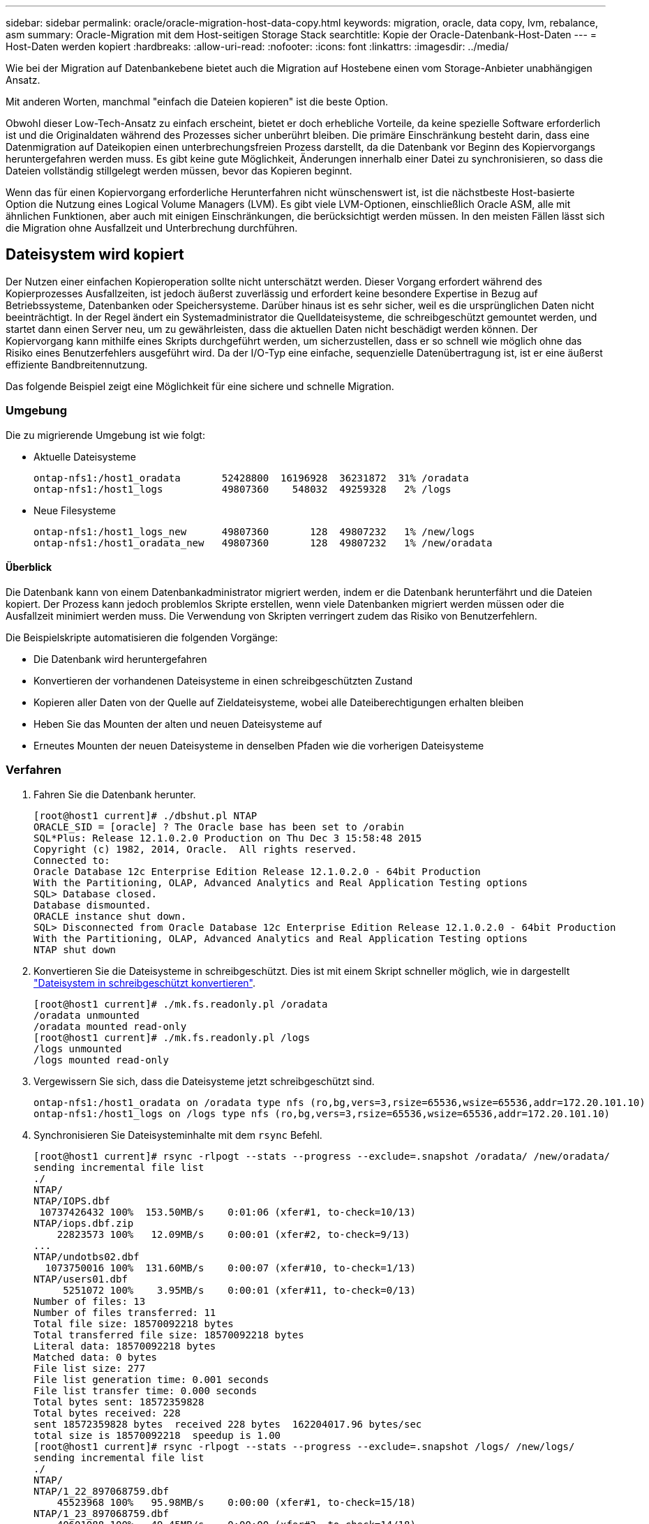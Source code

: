 ---
sidebar: sidebar 
permalink: oracle/oracle-migration-host-data-copy.html 
keywords: migration, oracle, data copy, lvm, rebalance, asm 
summary: Oracle-Migration mit dem Host-seitigen Storage Stack 
searchtitle: Kopie der Oracle-Datenbank-Host-Daten 
---
= Host-Daten werden kopiert
:hardbreaks:
:allow-uri-read: 
:nofooter: 
:icons: font
:linkattrs: 
:imagesdir: ../media/


[role="lead"]
Wie bei der Migration auf Datenbankebene bietet auch die Migration auf Hostebene einen vom Storage-Anbieter unabhängigen Ansatz.

Mit anderen Worten, manchmal "einfach die Dateien kopieren" ist die beste Option.

Obwohl dieser Low-Tech-Ansatz zu einfach erscheint, bietet er doch erhebliche Vorteile, da keine spezielle Software erforderlich ist und die Originaldaten während des Prozesses sicher unberührt bleiben. Die primäre Einschränkung besteht darin, dass eine Datenmigration auf Dateikopien einen unterbrechungsfreien Prozess darstellt, da die Datenbank vor Beginn des Kopiervorgangs heruntergefahren werden muss. Es gibt keine gute Möglichkeit, Änderungen innerhalb einer Datei zu synchronisieren, so dass die Dateien vollständig stillgelegt werden müssen, bevor das Kopieren beginnt.

Wenn das für einen Kopiervorgang erforderliche Herunterfahren nicht wünschenswert ist, ist die nächstbeste Host-basierte Option die Nutzung eines Logical Volume Managers (LVM). Es gibt viele LVM-Optionen, einschließlich Oracle ASM, alle mit ähnlichen Funktionen, aber auch mit einigen Einschränkungen, die berücksichtigt werden müssen. In den meisten Fällen lässt sich die Migration ohne Ausfallzeit und Unterbrechung durchführen.



== Dateisystem wird kopiert

Der Nutzen einer einfachen Kopieroperation sollte nicht unterschätzt werden. Dieser Vorgang erfordert während des Kopierprozesses Ausfallzeiten, ist jedoch äußerst zuverlässig und erfordert keine besondere Expertise in Bezug auf Betriebssysteme, Datenbanken oder Speichersysteme. Darüber hinaus ist es sehr sicher, weil es die ursprünglichen Daten nicht beeinträchtigt. In der Regel ändert ein Systemadministrator die Quelldateisysteme, die schreibgeschützt gemountet werden, und startet dann einen Server neu, um zu gewährleisten, dass die aktuellen Daten nicht beschädigt werden können. Der Kopiervorgang kann mithilfe eines Skripts durchgeführt werden, um sicherzustellen, dass er so schnell wie möglich ohne das Risiko eines Benutzerfehlers ausgeführt wird. Da der I/O-Typ eine einfache, sequenzielle Datenübertragung ist, ist er eine äußerst effiziente Bandbreitennutzung.

Das folgende Beispiel zeigt eine Möglichkeit für eine sichere und schnelle Migration.



=== Umgebung

Die zu migrierende Umgebung ist wie folgt:

* Aktuelle Dateisysteme
+
....
ontap-nfs1:/host1_oradata       52428800  16196928  36231872  31% /oradata
ontap-nfs1:/host1_logs          49807360    548032  49259328   2% /logs
....
* Neue Filesysteme
+
....
ontap-nfs1:/host1_logs_new      49807360       128  49807232   1% /new/logs
ontap-nfs1:/host1_oradata_new   49807360       128  49807232   1% /new/oradata
....




==== Überblick

Die Datenbank kann von einem Datenbankadministrator migriert werden, indem er die Datenbank herunterfährt und die Dateien kopiert. Der Prozess kann jedoch problemlos Skripte erstellen, wenn viele Datenbanken migriert werden müssen oder die Ausfallzeit minimiert werden muss. Die Verwendung von Skripten verringert zudem das Risiko von Benutzerfehlern.

Die Beispielskripte automatisieren die folgenden Vorgänge:

* Die Datenbank wird heruntergefahren
* Konvertieren der vorhandenen Dateisysteme in einen schreibgeschützten Zustand
* Kopieren aller Daten von der Quelle auf Zieldateisysteme, wobei alle Dateiberechtigungen erhalten bleiben
* Heben Sie das Mounten der alten und neuen Dateisysteme auf
* Erneutes Mounten der neuen Dateisysteme in denselben Pfaden wie die vorherigen Dateisysteme




=== Verfahren

. Fahren Sie die Datenbank herunter.
+
....
[root@host1 current]# ./dbshut.pl NTAP
ORACLE_SID = [oracle] ? The Oracle base has been set to /orabin
SQL*Plus: Release 12.1.0.2.0 Production on Thu Dec 3 15:58:48 2015
Copyright (c) 1982, 2014, Oracle.  All rights reserved.
Connected to:
Oracle Database 12c Enterprise Edition Release 12.1.0.2.0 - 64bit Production
With the Partitioning, OLAP, Advanced Analytics and Real Application Testing options
SQL> Database closed.
Database dismounted.
ORACLE instance shut down.
SQL> Disconnected from Oracle Database 12c Enterprise Edition Release 12.1.0.2.0 - 64bit Production
With the Partitioning, OLAP, Advanced Analytics and Real Application Testing options
NTAP shut down
....
. Konvertieren Sie die Dateisysteme in schreibgeschützt. Dies ist mit einem Skript schneller möglich, wie in dargestellt link:oracle-migration-sample-scripts.html#convert-file-system-to-read-only["Dateisystem in schreibgeschützt konvertieren"].
+
....
[root@host1 current]# ./mk.fs.readonly.pl /oradata
/oradata unmounted
/oradata mounted read-only
[root@host1 current]# ./mk.fs.readonly.pl /logs
/logs unmounted
/logs mounted read-only
....
. Vergewissern Sie sich, dass die Dateisysteme jetzt schreibgeschützt sind.
+
....
ontap-nfs1:/host1_oradata on /oradata type nfs (ro,bg,vers=3,rsize=65536,wsize=65536,addr=172.20.101.10)
ontap-nfs1:/host1_logs on /logs type nfs (ro,bg,vers=3,rsize=65536,wsize=65536,addr=172.20.101.10)
....
. Synchronisieren Sie Dateisysteminhalte mit dem `rsync` Befehl.
+
....
[root@host1 current]# rsync -rlpogt --stats --progress --exclude=.snapshot /oradata/ /new/oradata/
sending incremental file list
./
NTAP/
NTAP/IOPS.dbf
 10737426432 100%  153.50MB/s    0:01:06 (xfer#1, to-check=10/13)
NTAP/iops.dbf.zip
    22823573 100%   12.09MB/s    0:00:01 (xfer#2, to-check=9/13)
...
NTAP/undotbs02.dbf
  1073750016 100%  131.60MB/s    0:00:07 (xfer#10, to-check=1/13)
NTAP/users01.dbf
     5251072 100%    3.95MB/s    0:00:01 (xfer#11, to-check=0/13)
Number of files: 13
Number of files transferred: 11
Total file size: 18570092218 bytes
Total transferred file size: 18570092218 bytes
Literal data: 18570092218 bytes
Matched data: 0 bytes
File list size: 277
File list generation time: 0.001 seconds
File list transfer time: 0.000 seconds
Total bytes sent: 18572359828
Total bytes received: 228
sent 18572359828 bytes  received 228 bytes  162204017.96 bytes/sec
total size is 18570092218  speedup is 1.00
[root@host1 current]# rsync -rlpogt --stats --progress --exclude=.snapshot /logs/ /new/logs/
sending incremental file list
./
NTAP/
NTAP/1_22_897068759.dbf
    45523968 100%   95.98MB/s    0:00:00 (xfer#1, to-check=15/18)
NTAP/1_23_897068759.dbf
    40601088 100%   49.45MB/s    0:00:00 (xfer#2, to-check=14/18)
...
NTAP/redo/redo02.log
    52429312 100%   44.68MB/s    0:00:01 (xfer#12, to-check=1/18)
NTAP/redo/redo03.log
    52429312 100%   68.03MB/s    0:00:00 (xfer#13, to-check=0/18)
Number of files: 18
Number of files transferred: 13
Total file size: 527032832 bytes
Total transferred file size: 527032832 bytes
Literal data: 527032832 bytes
Matched data: 0 bytes
File list size: 413
File list generation time: 0.001 seconds
File list transfer time: 0.000 seconds
Total bytes sent: 527098156
Total bytes received: 278
sent 527098156 bytes  received 278 bytes  95836078.91 bytes/sec
total size is 527032832  speedup is 1.00
....
. Heben Sie die Bereitstellung der alten Dateisysteme auf, und verschieben Sie die kopierten Daten. Dies ist mit einem Skript schneller möglich, wie in dargestellt link:oracle-migration-sample-scripts.html#replace-file-system["Ersetzen Sie Das Dateisystem"].
+
....
[root@host1 current]# ./swap.fs.pl /logs,/new/logs
/new/logs unmounted
/logs unmounted
Updated /logs mounted
[root@host1 current]# ./swap.fs.pl /oradata,/new/oradata
/new/oradata unmounted
/oradata unmounted
Updated /oradata mounted
....
. Vergewissern Sie sich, dass die neuen Dateisysteme in der Position sind.
+
....
ontap-nfs1:/host1_logs_new on /logs type nfs (rw,bg,vers=3,rsize=65536,wsize=65536,addr=172.20.101.10)
ontap-nfs1:/host1_oradata_new on /oradata type nfs (rw,bg,vers=3,rsize=65536,wsize=65536,addr=172.20.101.10)
....
. Starten Sie die Datenbank.
+
....
[root@host1 current]# ./dbstart.pl NTAP
ORACLE_SID = [oracle] ? The Oracle base has been set to /orabin
SQL*Plus: Release 12.1.0.2.0 Production on Thu Dec 3 16:10:07 2015
Copyright (c) 1982, 2014, Oracle.  All rights reserved.
Connected to an idle instance.
SQL> ORACLE instance started.
Total System Global Area  805306368 bytes
Fixed Size                  2929552 bytes
Variable Size             390073456 bytes
Database Buffers          406847488 bytes
Redo Buffers                5455872 bytes
Database mounted.
Database opened.
SQL> Disconnected from Oracle Database 12c Enterprise Edition Release 12.1.0.2.0 - 64bit Production
With the Partitioning, OLAP, Advanced Analytics and Real Application Testing options
NTAP started
....




=== Vollständig automatisierte Umstellung

Dieses Beispielskript akzeptiert Argumente der Datenbank-SID gefolgt von gemeinsam getrennten Paaren von Dateisystemen. Für das oben abgebildete Beispiel wird der Befehl wie folgt ausgegeben:

....
[root@host1 current]# ./migrate.oracle.fs.pl NTAP /logs,/new/logs /oradata,/new/oradata
....
Wenn das Beispielskript ausgeführt wird, wird die folgende Sequenz ausgeführt. Er wird beendet, wenn in einem beliebigen Schritt ein Fehler auftritt:

. Fahren Sie die Datenbank herunter.
. Konvertieren Sie die aktuellen Dateisysteme in den schreibgeschützten Status.
. Verwenden Sie jedes durch Kommas getrennte Paar von Dateisystemargumenten, und synchronisieren Sie das erste Dateisystem mit dem zweiten.
. Entfernen Sie die früheren Dateisysteme.
. Aktualisieren Sie die `/etc/fstab` Datei wie folgt:
+
.. Erstellen Sie ein Backup bei `/etc/fstab.bak`.
.. Kommentieren Sie die vorherigen Einträge für die vorherigen und neuen Dateisysteme.
.. Erstellen Sie einen neuen Eintrag für das neue Dateisystem, das den alten Bereitstellungspunkt verwendet.


. Mounten Sie die Dateisysteme.
. Starten Sie die Datenbank.


Der folgende Text enthält ein Ausführungsbeispiel für dieses Skript:

....
[root@host1 current]# ./migrate.oracle.fs.pl NTAP /logs,/new/logs /oradata,/new/oradata
ORACLE_SID = [oracle] ? The Oracle base has been set to /orabin
SQL*Plus: Release 12.1.0.2.0 Production on Thu Dec 3 17:05:50 2015
Copyright (c) 1982, 2014, Oracle.  All rights reserved.
Connected to:
Oracle Database 12c Enterprise Edition Release 12.1.0.2.0 - 64bit Production
With the Partitioning, OLAP, Advanced Analytics and Real Application Testing options
SQL> Database closed.
Database dismounted.
ORACLE instance shut down.
SQL> Disconnected from Oracle Database 12c Enterprise Edition Release 12.1.0.2.0 - 64bit Production
With the Partitioning, OLAP, Advanced Analytics and Real Application Testing options
NTAP shut down
sending incremental file list
./
NTAP/
NTAP/1_22_897068759.dbf
    45523968 100%  185.40MB/s    0:00:00 (xfer#1, to-check=15/18)
NTAP/1_23_897068759.dbf
    40601088 100%   81.34MB/s    0:00:00 (xfer#2, to-check=14/18)
...
NTAP/redo/redo02.log
    52429312 100%   70.42MB/s    0:00:00 (xfer#12, to-check=1/18)
NTAP/redo/redo03.log
    52429312 100%   47.08MB/s    0:00:01 (xfer#13, to-check=0/18)
Number of files: 18
Number of files transferred: 13
Total file size: 527032832 bytes
Total transferred file size: 527032832 bytes
Literal data: 527032832 bytes
Matched data: 0 bytes
File list size: 413
File list generation time: 0.001 seconds
File list transfer time: 0.000 seconds
Total bytes sent: 527098156
Total bytes received: 278
sent 527098156 bytes  received 278 bytes  150599552.57 bytes/sec
total size is 527032832  speedup is 1.00
Succesfully replicated filesystem /logs to /new/logs
sending incremental file list
./
NTAP/
NTAP/IOPS.dbf
 10737426432 100%  176.55MB/s    0:00:58 (xfer#1, to-check=10/13)
NTAP/iops.dbf.zip
    22823573 100%    9.48MB/s    0:00:02 (xfer#2, to-check=9/13)
... NTAP/undotbs01.dbf
   309338112 100%   70.76MB/s    0:00:04 (xfer#9, to-check=2/13)
NTAP/undotbs02.dbf
  1073750016 100%  187.65MB/s    0:00:05 (xfer#10, to-check=1/13)
NTAP/users01.dbf
     5251072 100%    5.09MB/s    0:00:00 (xfer#11, to-check=0/13)
Number of files: 13
Number of files transferred: 11
Total file size: 18570092218 bytes
Total transferred file size: 18570092218 bytes
Literal data: 18570092218 bytes
Matched data: 0 bytes
File list size: 277
File list generation time: 0.001 seconds
File list transfer time: 0.000 seconds
Total bytes sent: 18572359828
Total bytes received: 228
sent 18572359828 bytes  received 228 bytes  177725933.55 bytes/sec
total size is 18570092218  speedup is 1.00
Succesfully replicated filesystem /oradata to /new/oradata
swap 0 /logs /new/logs
/new/logs unmounted
/logs unmounted
Mounted updated /logs
Swapped filesystem /logs for /new/logs
swap 1 /oradata /new/oradata
/new/oradata unmounted
/oradata unmounted
Mounted updated /oradata
Swapped filesystem /oradata for /new/oradata
ORACLE_SID = [oracle] ? The Oracle base has been set to /orabin
SQL*Plus: Release 12.1.0.2.0 Production on Thu Dec 3 17:08:59 2015
Copyright (c) 1982, 2014, Oracle.  All rights reserved.
Connected to an idle instance.
SQL> ORACLE instance started.
Total System Global Area  805306368 bytes
Fixed Size                  2929552 bytes
Variable Size             390073456 bytes
Database Buffers          406847488 bytes
Redo Buffers                5455872 bytes
Database mounted.
Database opened.
SQL> Disconnected from Oracle Database 12c Enterprise Edition Release 12.1.0.2.0 - 64bit Production
With the Partitioning, OLAP, Advanced Analytics and Real Application Testing options
NTAP started
[root@host1 current]#
....


== Oracle ASM SPFile- und Passthwd-Migration

Eine Schwierigkeit beim Abschluss der ASM-Migration sind die ASM-spezifische SPFile- und die Passwort-Datei. Standardmäßig werden diese kritischen Metadatendateien auf der ersten definierten ASM-Laufwerksgruppe erstellt. Wenn eine bestimmte ASM-Datenträgergruppe evakuiert und entfernt werden muss, müssen die SPFile- und Passwortdatei, die diese ASM-Instanz regelt, verschoben werden.

Ein weiterer Anwendungsfall, in dem diese Dateien eventuell verschoben werden müssen, ist die Implementierung von Datenbankmanagement-Software wie beispielsweise SnapManager für Oracle oder dem SnapCenter Oracle Plug-in. Eine der Funktionen dieser Produkte besteht darin, eine Datenbank schnell wiederherzustellen, indem der Zustand der ASM-LUNs, die die Datendateien hosten, zurückgesetzt wird. Um dies zu tun, muss die ASM-Laufwerksgruppe offline geschaltet werden, bevor eine Wiederherstellung durchgeführt werden kann. Dies ist kein Problem, solange die Datendateien einer Datenbank in einer dedizierten ASM-Datenträgergruppe isoliert sind.

Wenn diese Datenträgergruppe auch die ASM-Datei spfile/passwd enthält, kann die Datenträgergruppe nur offline geschaltet werden, wenn die gesamte ASM-Instanz heruntergefahren wird. Dies ist ein disruptiver Prozess, was bedeutet, dass die Datei spfile/passwd verschoben werden muss.



=== Umgebung

. Datenbank-SID = TOAST
. Aktuelle Datendateien auf `+DATA`
. Aktuelle Logfiles und Controlfiles auf `+LOGS`
. Neue ASM-Laufwerksgruppen als eingerichtet `+NEWDATA` Und `+NEWLOGS`




=== Speicherorte für ASM-SPfile/passwd-Dateien

Die Verlagerung dieser Dateien kann ohne Unterbrechungen erfolgen. Aus Sicherheitsgründen empfiehlt NetApp jedoch, die Datenbankumgebung herunterzufahren, damit Sie sicher sein können, dass die Dateien verschoben wurden und die Konfiguration ordnungsgemäß aktualisiert wird. Dieses Verfahren muss wiederholt werden, wenn mehrere ASM-Instanzen auf einem Server vorhanden sind.



==== Ermitteln Sie ASM-Instanzen

Ermitteln Sie die ASM-Instanzen anhand der in aufgezeichneten Daten `oratab` Datei: Die ASM-Instanzen werden durch ein +-Symbol gekennzeichnet.

....
-bash-4.1$ cat /etc/oratab | grep '^+'
+ASM:/orabin/grid:N             # line added by Agent
....
Auf diesem Server befindet sich eine ASM-Instanz namens +ASM.



==== Stellen Sie sicher, dass alle Datenbanken heruntergefahren werden

Der einzige sichtbare smon-Prozess sollte der sman für die verwendete ASM-Instanz sein. Ein weiterer smon-Prozess zeigt an, dass eine Datenbank noch läuft.

....
-bash-4.1$ ps -ef | grep smon
oracle     857     1  0 18:26 ?        00:00:00 asm_smon_+ASM
....
Der einzige smon-Prozess ist die ASM-Instanz selbst. Das bedeutet, dass keine anderen Datenbanken ausgeführt werden und ohne das Risiko einer Störung der Datenbankvorgänge sicher fortgesetzt werden kann.



==== Suchen Sie Dateien

Ermitteln Sie den aktuellen Speicherort der ASM-Datei und der Passwortdatei mithilfe des `spget` Und `pwget` Befehle.

....
bash-4.1$ asmcmd
ASMCMD> spget
+DATA/spfile.ora
....
....
ASMCMD> pwget --asm
+DATA/orapwasm
....
Beide Dateien befinden sich an der Basis des `+DATA` Festplattengruppe.



=== Dateien kopieren

Kopieren Sie die Dateien mit dem in die neue ASM-Datenträgergruppe `spcopy` Und `pwcopy` Befehle. Wenn die neue Laufwerksgruppe vor kurzem erstellt wurde und derzeit leer ist, muss sie möglicherweise zuerst gemountet werden.

....
ASMCMD> mount NEWDATA
....
....
ASMCMD> spcopy +DATA/spfile.ora +NEWDATA/spfile.ora
copying +DATA/spfile.ora -> +NEWDATA/spfilea.ora
....
....
ASMCMD> pwcopy +DATA/orapwasm +NEWDATA/orapwasm
copying +DATA/orapwasm -> +NEWDATA/orapwasm
....
Die Dateien wurden nun von kopiert `+DATA` Bis `+NEWDATA`.



==== ASM-Instanz aktualisieren

Die ASM-Instanz muss jetzt aktualisiert werden, um die Standortänderung widerzuspiegeln. Der `spset` Und `pwset` Befehle aktualisieren die zum Starten der ASM-Datenträgergruppe erforderlichen ASM-Metadaten.

....
ASMCMD> spset +NEWDATA/spfile.ora
ASMCMD> pwset --asm +NEWDATA/orapwasm
....


==== Aktivieren Sie ASM mit aktualisierten Dateien

Zu diesem Zeitpunkt verwendet die ASM-Instanz weiterhin die früheren Speicherorte dieser Dateien. Die Instanz muss neu gestartet werden, um ein erneutes Lesen der Dateien von ihren neuen Speicherorten zu erzwingen und Sperren für die vorherigen Dateien freizugeben.

....
-bash-4.1$ sqlplus / as sysasm
SQL> shutdown immediate;
ASM diskgroups volume disabled
ASM diskgroups dismounted
ASM instance shutdown
....
....
SQL> startup
ASM instance started
Total System Global Area 1140850688 bytes
Fixed Size                  2933400 bytes
Variable Size            1112751464 bytes
ASM Cache                  25165824 bytes
ORA-15032: not all alterations performed
ORA-15017: diskgroup "NEWDATA" cannot be mounted
ORA-15013: diskgroup "NEWDATA" is already mounted
....


==== Entfernen Sie alte spfile- und Passwortdateien

Wenn der Vorgang erfolgreich durchgeführt wurde, sind die vorherigen Dateien nicht mehr gesperrt und können jetzt entfernt werden.

....
-bash-4.1$ asmcmd
ASMCMD> rm +DATA/spfile.ora
ASMCMD> rm +DATA/orapwasm
....


== Kopie von Oracle ASM zu ASM

Oracle ASM ist im Grunde ein schlankes kombiniertes Volume-Manager- und Dateisystem. Da das Dateisystem nicht sofort sichtbar ist, muss RMAN für Kopiervorgänge verwendet werden. Ein auf Kopien basierender Migrationsprozess ist zwar sicher und einfach, kann jedoch mit Unterbrechungen verbunden sein. Die Unterbrechung kann minimiert, aber nicht vollständig beseitigt werden.

Wenn Sie eine unterbrechungsfreie Migration einer ASM-basierten Datenbank wünschen, empfiehlt es sich, die ASM-Fähigkeit zu nutzen, um ASM-Extents auf neue LUNs auszugleichen, während die alten LUNs gelöscht werden. Dies ist im Allgemeinen sicher und unterbrechungsfrei, bietet aber keinen Ausweg. Wenn Funktions- oder Leistungsprobleme auftreten, besteht die einzige Möglichkeit darin, die Daten zurück zur Quelle zu migrieren.

Dieses Risiko kann vermieden werden, indem die Datenbank an den neuen Speicherort kopiert wird, anstatt Daten zu verschieben, sodass die Originaldaten nicht geändert werden. Die Datenbank kann vor der Inbetriebnahme vollständig an ihrem neuen Standort getestet werden, und die ursprüngliche Datenbank steht als Fallback-Option zur Verfügung, wenn Probleme gefunden werden.

Dieses Verfahren ist eine von vielen Optionen, die RMAN einbeziehen. Er ermöglicht einen zweistufigen Prozess, bei dem das erste Backup erstellt und später durch die Protokollwiedergabe synchronisiert wird. Dieser Prozess sollte die Downtime minimieren, da die Datenbank betriebsbereit bleibt und während der ersten Basiskopie Daten bereitgestellt werden können.



=== Datenbank kopieren

Oracle RMAN erstellt eine vollständige Kopie der Quelldatenbank der Ebene 0, die sich derzeit in der ASM-Datenträgergruppe befindet `+DATA` An den neuen Standort am `+NEWDATA`.

....
-bash-4.1$ rman target /
Recovery Manager: Release 12.1.0.2.0 - Production on Sun Dec 6 17:40:03 2015
Copyright (c) 1982, 2014, Oracle and/or its affiliates.  All rights reserved.
connected to target database: TOAST (DBID=2084313411)
RMAN> backup as copy incremental level 0 database format '+NEWDATA' tag 'ONTAP_MIGRATION';
Starting backup at 06-DEC-15
using target database control file instead of recovery catalog
allocated channel: ORA_DISK_1
channel ORA_DISK_1: SID=302 device type=DISK
channel ORA_DISK_1: starting datafile copy
input datafile file number=00001 name=+DATA/TOAST/DATAFILE/system.262.897683141
...
input datafile file number=00004 name=+DATA/TOAST/DATAFILE/users.264.897683151
output file name=+NEWDATA/TOAST/DATAFILE/users.258.897759623 tag=ONTAP_MIGRATION RECID=5 STAMP=897759622
channel ORA_DISK_1: datafile copy complete, elapsed time: 00:00:01
channel ORA_DISK_1: starting incremental level 0 datafile backup set
channel ORA_DISK_1: specifying datafile(s) in backup set
including current SPFILE in backup set
channel ORA_DISK_1: starting piece 1 at 06-DEC-15
channel ORA_DISK_1: finished piece 1 at 06-DEC-15
piece handle=+NEWDATA/TOAST/BACKUPSET/2015_12_06/nnsnn0_ontap_migration_0.262.897759623 tag=ONTAP_MIGRATION comment=NONE
channel ORA_DISK_1: backup set complete, elapsed time: 00:00:01
Finished backup at 06-DEC-15
....


=== Schalter für Archivprotokoll erzwingen

Sie müssen einen Schalter für das Archivprotokoll erzwingen, um sicherzustellen, dass die Archivprotokolle alle Daten enthalten, die erforderlich sind, um die Kopie vollständig konsistent zu machen. Ohne diesen Befehl können Schlüsseldaten in den Wiederherstellungsprotokollen weiterhin vorhanden sein.

....
RMAN> sql 'alter system archive log current';
sql statement: alter system archive log current
....


=== Quelldatenbank herunterfahren

Die Unterbrechung beginnt in diesem Schritt, weil die Datenbank heruntergefahren und in einen schreibgeschützten Modus mit eingeschränktem Zugriff versetzt wird. Um die Quelldatenbank herunterzufahren, führen Sie die folgenden Befehle aus:

....
RMAN> shutdown immediate;
using target database control file instead of recovery catalog
database closed
database dismounted
Oracle instance shut down
RMAN> startup mount;
connected to target database (not started)
Oracle instance started
database mounted
Total System Global Area     805306368 bytes
Fixed Size                     2929552 bytes
Variable Size                390073456 bytes
Database Buffers             406847488 bytes
Redo Buffers                   5455872 bytes
....


=== Backup von Controlfile

Sie müssen die controlfile sichern, falls Sie die Migration abbrechen und zum ursprünglichen Speicherort zurückkehren müssen. Eine Kopie der Backup-Steuerdatei ist nicht 100% erforderlich, aber es macht den Prozess des Rücksetzens der Datenbank-Speicherorte zurück an den ursprünglichen Speicherort einfacher.

....
RMAN> backup as copy current controlfile format '/tmp/TOAST.ctrl';
Starting backup at 06-DEC-15
allocated channel: ORA_DISK_1
channel ORA_DISK_1: SID=358 device type=DISK
channel ORA_DISK_1: starting datafile copy
copying current control file
output file name=/tmp/TOAST.ctrl tag=TAG20151206T174753 RECID=6 STAMP=897760073
channel ORA_DISK_1: datafile copy complete, elapsed time: 00:00:01
Finished backup at 06-DEC-15
....


=== Parameteraktualisierungen

Der aktuelle spfile enthält Verweise auf die Steuerdateien an ihren aktuellen Speicherorten innerhalb der alten ASM-Datenträgergruppe. Es muss bearbeitet werden, was leicht durch das Bearbeiten einer Zwischenversion von pfile erfolgt.

....
RMAN> create pfile='/tmp/pfile' from spfile;
Statement processed
....


==== Aktualisieren Sie pfile

Aktualisieren Sie alle Parameter, die sich auf alte ASM-Datenträgergruppen beziehen, um die neuen Namen der ASM-Datenträgergruppen wiederzugeben. Speichern Sie dann die aktualisierte Datei pfile. Stellen Sie sicher, dass die `db_create` Parameter sind vorhanden.

Im folgenden Beispiel werden die Verweise auf angezeigt `+DATA` Die in geändert wurden `+NEWDATA` Sind gelb markiert. Zwei wichtige Parameter sind die `db_create` Parameter, die neue Dateien am richtigen Speicherort erstellen.

....
*.compatible='12.1.0.2.0'
*.control_files='+NEWLOGS/TOAST/CONTROLFILE/current.258.897683139'
*.db_block_size=8192
*. db_create_file_dest='+NEWDATA'
*. db_create_online_log_dest_1='+NEWLOGS'
*.db_domain=''
*.db_name='TOAST'
*.diagnostic_dest='/orabin'
*.dispatchers='(PROTOCOL=TCP) (SERVICE=TOASTXDB)'
*.log_archive_dest_1='LOCATION=+NEWLOGS'
*.log_archive_format='%t_%s_%r.dbf'
....


==== Init.ora-Datei aktualisieren

Die meisten ASM-basierten Datenbanken verwenden einen `init.ora` Datei befindet sich im `$ORACLE_HOME/dbs` Verzeichnis, das einen Punkt auf das Spfile auf der ASM-Datenträgergruppe darstellt. Diese Datei muss an einen Speicherort auf der neuen ASM-Datenträgergruppe umgeleitet werden.

....
-bash-4.1$ cd $ORACLE_HOME/dbs
-bash-4.1$ cat initTOAST.ora
SPFILE='+DATA/TOAST/spfileTOAST.ora'
....
Ändern Sie diese Datei wie folgt:

....
SPFILE=+NEWLOGS/TOAST/spfileTOAST.ora
....


==== Wiederherstellung der Parameterdatei

Der spfile kann nun mit den Daten in der bearbeiteten pfile gefüllt werden.

....
RMAN> create spfile from pfile='/tmp/pfile';
Statement processed
....


==== Starten Sie die Datenbank, um neue spfile zu verwenden

Starten Sie die Datenbank, um sicherzustellen, dass sie jetzt den neu erstellten spfile verwendet und dass alle weiteren Änderungen an den Systemparametern korrekt aufgezeichnet werden.

....
RMAN> startup nomount;
connected to target database (not started)
Oracle instance started
Total System Global Area     805306368 bytes
Fixed Size                     2929552 bytes
Variable Size                373296240 bytes
Database Buffers             423624704 bytes
Redo Buffers                   5455872 bytes
....


=== Kontrolldatei wiederherstellen

Die von RMAN erstellte Backup-Controldatei kann auch direkt an dem im neuen spfile angegebenen Speicherort wiederhergestellt werden.

....
RMAN> restore controlfile from '+DATA/TOAST/CONTROLFILE/current.258.897683139';
Starting restore at 06-DEC-15
using target database control file instead of recovery catalog
allocated channel: ORA_DISK_1
channel ORA_DISK_1: SID=417 device type=DISK
channel ORA_DISK_1: copied control file copy
output file name=+NEWLOGS/TOAST/CONTROLFILE/current.273.897761061
Finished restore at 06-DEC-15
....
Mounten Sie die Datenbank und überprüfen Sie die Verwendung der neuen Steuerdatei.

....
RMAN> alter database mount;
using target database control file instead of recovery catalog
Statement processed
....
....
SQL> show parameter control_files;
NAME                                 TYPE        VALUE
------------------------------------ ----------- ------------------------------
control_files                        string      +NEWLOGS/TOAST/CONTROLFILE/cur
                                                 rent.273.897761061
....


=== Protokollwiedergabe

Die Datenbank verwendet derzeit die Datendateien am alten Speicherort. Bevor die Kopie verwendet werden kann, müssen sie synchronisiert werden. Die Zeit während des ersten Kopiervorgangs ist verstrichen, und die Änderungen wurden hauptsächlich in den Archivprotokollen protokolliert. Diese Änderungen werden wie folgt repliziert:

. Führen Sie ein inkrementelles RMAN-Backup durch, das die Archivprotokolle enthält.
+
....
RMAN> backup incremental level 1 format '+NEWLOGS' for recover of copy with tag 'ONTAP_MIGRATION' database;
Starting backup at 06-DEC-15
allocated channel: ORA_DISK_1
channel ORA_DISK_1: SID=62 device type=DISK
channel ORA_DISK_1: starting incremental level 1 datafile backup set
channel ORA_DISK_1: specifying datafile(s) in backup set
input datafile file number=00001 name=+DATA/TOAST/DATAFILE/system.262.897683141
input datafile file number=00002 name=+DATA/TOAST/DATAFILE/sysaux.260.897683143
input datafile file number=00003 name=+DATA/TOAST/DATAFILE/undotbs1.257.897683145
input datafile file number=00004 name=+DATA/TOAST/DATAFILE/users.264.897683151
channel ORA_DISK_1: starting piece 1 at 06-DEC-15
channel ORA_DISK_1: finished piece 1 at 06-DEC-15
piece handle=+NEWLOGS/TOAST/BACKUPSET/2015_12_06/nnndn1_ontap_migration_0.268.897762693 tag=ONTAP_MIGRATION comment=NONE
channel ORA_DISK_1: backup set complete, elapsed time: 00:00:01
channel ORA_DISK_1: starting incremental level 1 datafile backup set
channel ORA_DISK_1: specifying datafile(s) in backup set
including current control file in backup set
including current SPFILE in backup set
channel ORA_DISK_1: starting piece 1 at 06-DEC-15
channel ORA_DISK_1: finished piece 1 at 06-DEC-15
piece handle=+NEWLOGS/TOAST/BACKUPSET/2015_12_06/ncsnn1_ontap_migration_0.267.897762697 tag=ONTAP_MIGRATION comment=NONE
channel ORA_DISK_1: backup set complete, elapsed time: 00:00:01
Finished backup at 06-DEC-15
....
. Wiederholen Sie das Protokoll.
+
....
RMAN> recover copy of database with tag 'ONTAP_MIGRATION';
Starting recover at 06-DEC-15
using channel ORA_DISK_1
channel ORA_DISK_1: starting incremental datafile backup set restore
channel ORA_DISK_1: specifying datafile copies to recover
recovering datafile copy file number=00001 name=+NEWDATA/TOAST/DATAFILE/system.259.897759609
recovering datafile copy file number=00002 name=+NEWDATA/TOAST/DATAFILE/sysaux.263.897759615
recovering datafile copy file number=00003 name=+NEWDATA/TOAST/DATAFILE/undotbs1.264.897759619
recovering datafile copy file number=00004 name=+NEWDATA/TOAST/DATAFILE/users.258.897759623
channel ORA_DISK_1: reading from backup piece +NEWLOGS/TOAST/BACKUPSET/2015_12_06/nnndn1_ontap_migration_0.268.897762693
channel ORA_DISK_1: piece handle=+NEWLOGS/TOAST/BACKUPSET/2015_12_06/nnndn1_ontap_migration_0.268.897762693 tag=ONTAP_MIGRATION
channel ORA_DISK_1: restored backup piece 1
channel ORA_DISK_1: restore complete, elapsed time: 00:00:01
Finished recover at 06-DEC-15
....




=== Aktivierung

Die wiederhergestellte Steuerdatei verweist weiterhin auf die Datendateien am ursprünglichen Speicherort und enthält auch die Pfadinformationen für die kopierten Datendateien.

. Um die aktiven Datendateien zu ändern, führen Sie den aus `switch database to copy` Befehl.
+
....
RMAN> switch database to copy;
datafile 1 switched to datafile copy "+NEWDATA/TOAST/DATAFILE/system.259.897759609"
datafile 2 switched to datafile copy "+NEWDATA/TOAST/DATAFILE/sysaux.263.897759615"
datafile 3 switched to datafile copy "+NEWDATA/TOAST/DATAFILE/undotbs1.264.897759619"
datafile 4 switched to datafile copy "+NEWDATA/TOAST/DATAFILE/users.258.897759623"
....
+
Die aktiven Datendateien sind nun die kopierten Datendateien, aber es können immer noch Änderungen in den letzten Redo-Protokollen enthalten sein.

. Um alle verbleibenden Protokolle wiederzugeben, führen Sie den aus `recover database` Befehl. Wenn die Meldung angezeigt wird `media recovery complete` Wird angezeigt, der Prozess war erfolgreich.
+
....
RMAN> recover database;
Starting recover at 06-DEC-15
using channel ORA_DISK_1
starting media recovery
media recovery complete, elapsed time: 00:00:01
Finished recover at 06-DEC-15
....
+
Bei diesem Vorgang wurde nur der Speicherort der normalen Datendateien geändert. Die temporären Datendateien müssen umbenannt werden, müssen aber nicht kopiert werden, da sie nur temporär sind. Die Datenbank ist derzeit nicht verfügbar, sodass es keine aktiven Daten in den temporären Datendateien gibt.

. Um die temporären Datendateien zu verschieben, geben Sie zuerst ihren Speicherort an.
+
....
RMAN> select file#||' '||name from v$tempfile;
FILE#||''||NAME
--------------------------------------------------------------------------------
1 +DATA/TOAST/TEMPFILE/temp.263.897683145
....
. Verschieben Sie temporäre Datendateien mithilfe eines RMAN-Befehls, der den neuen Namen für jede Datendatei festlegt. Bei Oracle Managed Files (OMF) ist der vollständige Name nicht erforderlich; die ASM-Datenträgergruppe reicht aus. Wenn die Datenbank geöffnet wird, verknüpft OMF mit dem entsprechenden Speicherort in der ASM-Datenträgergruppe. Um Dateien zu verschieben, führen Sie die folgenden Befehle aus:
+
....
run {
set newname for tempfile 1 to '+NEWDATA';
switch tempfile all;
}
....
+
....
RMAN> run {
2> set newname for tempfile 1 to '+NEWDATA';
3> switch tempfile all;
4> }
executing command: SET NEWNAME
renamed tempfile 1 to +NEWDATA in control file
....




=== Migration des Wiederherstellungsprotokolls

Der Migrationsprozess ist fast abgeschlossen, aber die Wiederherstellungsprotokolle befinden sich immer noch in der ursprünglichen ASM-Laufwerksgruppe. Wiederherstellungsprotokolle können nicht direkt verschoben werden. Stattdessen wird ein neuer Satz von Wiederherstellungsprotokollen erstellt und der Konfiguration hinzugefügt, gefolgt von einem Drop der alten Protokolle.

. Ermitteln Sie die Anzahl der Redo-Log-Gruppen und deren jeweilige Gruppennummern.
+
....
RMAN> select group#||' '||member from v$logfile;
GROUP#||''||MEMBER
--------------------------------------------------------------------------------
1 +DATA/TOAST/ONLINELOG/group_1.261.897683139
2 +DATA/TOAST/ONLINELOG/group_2.259.897683139
3 +DATA/TOAST/ONLINELOG/group_3.256.897683139
....
. Geben Sie die Größe der Wiederherstellungsprotokolle ein.
+
....
RMAN> select group#||' '||bytes from v$log;
GROUP#||''||BYTES
--------------------------------------------------------------------------------
1 52428800
2 52428800
3 52428800
....
. Erstellen Sie für jedes Redo-Protokoll eine neue Gruppe mit einer passenden Konfiguration. Wenn Sie OMF nicht verwenden, müssen Sie den vollständigen Pfad angeben. Dies ist auch ein Beispiel, das den verwendet `db_create_online_log` Parameter. Wie bereits gezeigt, wurde dieser Parameter auf +NEWLOGS gesetzt. Mit dieser Konfiguration können Sie die folgenden Befehle verwenden, um neue Online-Protokolle zu erstellen, ohne einen Dateispeicherort oder sogar eine bestimmte ASM-Datenträgergruppe angeben zu müssen.
+
....
RMAN> alter database add logfile size 52428800;
Statement processed
RMAN> alter database add logfile size 52428800;
Statement processed
RMAN> alter database add logfile size 52428800;
Statement processed
....
. Öffnen Sie die Datenbank.
+
....
SQL> alter database open;
Database altered.
....
. Die alten Protokolle ablegen.
+
....
RMAN> alter database drop logfile group 1;
Statement processed
....
. Wenn ein Fehler auftritt, der verhindert, dass Sie ein aktives Protokoll ablegen, erzwingen Sie einen Wechsel zum nächsten Protokoll, um die Sperre freizugeben und einen globalen Kontrollpunkt zu erzwingen. Ein Beispiel ist unten dargestellt. Der Versuch, die Logfile-Gruppe 3, die sich am alten Speicherort befand, zu löschen, wurde abgelehnt, da noch aktive Daten in dieser Logdatei vorhanden waren. Eine Protokollarchivierung nach einem Kontrollpunkt ermöglicht das Löschen der Protokolldatei.
+
....
RMAN> alter database drop logfile group 3;
RMAN-00571: ===========================================================
RMAN-00569: =============== ERROR MESSAGE STACK FOLLOWS ===============
RMAN-00571: ===========================================================
RMAN-03002: failure of sql statement command at 12/08/2015 20:23:51
ORA-01623: log 3 is current log for instance TOAST (thread 4) - cannot drop
ORA-00312: online log 3 thread 1: '+LOGS/TOAST/ONLINELOG/group_3.259.897563549'
RMAN> alter system switch logfile;
Statement processed
RMAN> alter system checkpoint;
Statement processed
RMAN> alter database drop logfile group 3;
Statement processed
....
. Überprüfen Sie die Umgebung, um sicherzustellen, dass alle standortbasierten Parameter aktualisiert werden.
+
....
SQL> select name from v$datafile;
SQL> select member from v$logfile;
SQL> select name from v$tempfile;
SQL> show parameter spfile;
SQL> select name, value from v$parameter where value is not null;
....
. Im folgenden Skript wird erläutert, wie dieser Prozess vereinfacht werden kann:
+
....
[root@host1 current]# ./checkdbdata.pl TOAST
TOAST datafiles:
+NEWDATA/TOAST/DATAFILE/system.259.897759609
+NEWDATA/TOAST/DATAFILE/sysaux.263.897759615
+NEWDATA/TOAST/DATAFILE/undotbs1.264.897759619
+NEWDATA/TOAST/DATAFILE/users.258.897759623
TOAST redo logs:
+NEWLOGS/TOAST/ONLINELOG/group_4.266.897763123
+NEWLOGS/TOAST/ONLINELOG/group_5.265.897763125
+NEWLOGS/TOAST/ONLINELOG/group_6.264.897763125
TOAST temp datafiles:
+NEWDATA/TOAST/TEMPFILE/temp.260.897763165
TOAST spfile
spfile                               string      +NEWDATA/spfiletoast.ora
TOAST key parameters
control_files +NEWLOGS/TOAST/CONTROLFILE/current.273.897761061
log_archive_dest_1 LOCATION=+NEWLOGS
db_create_file_dest +NEWDATA
db_create_online_log_dest_1 +NEWLOGS
....
. Wenn die ASM-Datenträgergruppen vollständig evakuiert wurden, können sie jetzt mit abgehängt werden `asmcmd`. In vielen Fällen sind jedoch die Dateien, die zu anderen Datenbanken oder der ASM-Datei spfile/passwd gehören, noch vorhanden.
+
....
-bash-4.1$ . oraenv
ORACLE_SID = [TOAST] ? +ASM
The Oracle base remains unchanged with value /orabin
-bash-4.1$ asmcmd
ASMCMD> umount DATA
ASMCMD>
....




== Kopie von Oracle ASM auf das Dateisystem

Das Verfahren zum Kopieren von Oracle ASM in ein Dateisystem ähnelt dem Verfahren zum Kopieren von ASM zu ASM mit ähnlichen Vorteilen und Einschränkungen. Der Hauptunterschied ist die Syntax der verschiedenen Befehle und Konfigurationsparameter bei der Verwendung eines sichtbaren Dateisystems im Gegensatz zu einer ASM-Datenträgergruppe.



=== Datenbank kopieren

Oracle RMAN wird verwendet, um eine (vollständige) Kopie der Quelldatenbank zu erstellen, die sich derzeit in der ASM-Datenträgergruppe befindet `+DATA` An den neuen Standort am `/oradata`.

....
RMAN> backup as copy incremental level 0 database format '/oradata/TOAST/%U' tag 'ONTAP_MIGRATION';
Starting backup at 13-MAY-16
using target database control file instead of recovery catalog
allocated channel: ORA_DISK_1
channel ORA_DISK_1: SID=377 device type=DISK
channel ORA_DISK_1: starting datafile copy
input datafile file number=00001 name=+ASM0/TOAST/system01.dbf
output file name=/oradata/TOAST/data_D-TOAST_I-2098173325_TS-SYSTEM_FNO-1_01r5fhjg tag=ONTAP_MIGRATION RECID=1 STAMP=911722099
channel ORA_DISK_1: datafile copy complete, elapsed time: 00:00:07
channel ORA_DISK_1: starting datafile copy
input datafile file number=00002 name=+ASM0/TOAST/sysaux01.dbf
output file name=/oradata/TOAST/data_D-TOAST_I-2098173325_TS-SYSAUX_FNO-2_02r5fhjo tag=ONTAP_MIGRATION RECID=2 STAMP=911722106
channel ORA_DISK_1: datafile copy complete, elapsed time: 00:00:07
channel ORA_DISK_1: starting datafile copy
input datafile file number=00003 name=+ASM0/TOAST/undotbs101.dbf
output file name=/oradata/TOAST/data_D-TOAST_I-2098173325_TS-UNDOTBS1_FNO-3_03r5fhjt tag=ONTAP_MIGRATION RECID=3 STAMP=911722113
channel ORA_DISK_1: datafile copy complete, elapsed time: 00:00:07
channel ORA_DISK_1: starting datafile copy
copying current control file
output file name=/oradata/TOAST/cf_D-TOAST_id-2098173325_04r5fhk5 tag=ONTAP_MIGRATION RECID=4 STAMP=911722118
channel ORA_DISK_1: datafile copy complete, elapsed time: 00:00:01
channel ORA_DISK_1: starting datafile copy
input datafile file number=00004 name=+ASM0/TOAST/users01.dbf
output file name=/oradata/TOAST/data_D-TOAST_I-2098173325_TS-USERS_FNO-4_05r5fhk6 tag=ONTAP_MIGRATION RECID=5 STAMP=911722118
channel ORA_DISK_1: datafile copy complete, elapsed time: 00:00:01
channel ORA_DISK_1: starting incremental level 0 datafile backup set
channel ORA_DISK_1: specifying datafile(s) in backup set
including current SPFILE in backup set
channel ORA_DISK_1: starting piece 1 at 13-MAY-16
channel ORA_DISK_1: finished piece 1 at 13-MAY-16
piece handle=/oradata/TOAST/06r5fhk7_1_1 tag=ONTAP_MIGRATION comment=NONE
channel ORA_DISK_1: backup set complete, elapsed time: 00:00:01
Finished backup at 13-MAY-16
....


=== Schalter für Archivprotokoll erzwingen

Der Wechsel des Archivprotokolls muss erzwungen werden, um sicherzustellen, dass die Archivprotokolle alle erforderlichen Daten enthalten, damit die Kopie vollständig konsistent ist. Ohne diesen Befehl können Schlüsseldaten in den Wiederherstellungsprotokollen weiterhin vorhanden sein. Um einen Archivprotokollschalter zu erzwingen, führen Sie den folgenden Befehl aus:

....
RMAN> sql 'alter system archive log current';
sql statement: alter system archive log current
....


=== Quelldatenbank herunterfahren

Die Unterbrechung beginnt in diesem Schritt, weil die Datenbank heruntergefahren und in einen schreibgeschützten Modus mit eingeschränktem Zugriff versetzt wird. Um die Quelldatenbank herunterzufahren, führen Sie die folgenden Befehle aus:

....
RMAN> shutdown immediate;
using target database control file instead of recovery catalog
database closed
database dismounted
Oracle instance shut down
RMAN> startup mount;
connected to target database (not started)
Oracle instance started
database mounted
Total System Global Area     805306368 bytes
Fixed Size                  2929552 bytes
Variable Size             331353200 bytes
Database Buffers          465567744 bytes
Redo Buffers                5455872 bytes
....


=== Backup von Controlfile

Sichern Sie controlfiles, falls Sie die Migration abbrechen und zum ursprünglichen Speicherort zurückkehren müssen. Eine Kopie der Backup-Steuerdatei ist nicht 100% erforderlich, aber es macht den Prozess des Rücksetzens der Datenbank-Speicherorte zurück an den ursprünglichen Speicherort einfacher.

....
RMAN> backup as copy current controlfile format '/tmp/TOAST.ctrl';
Starting backup at 08-DEC-15
using channel ORA_DISK_1
channel ORA_DISK_1: starting datafile copy
copying current control file
output file name=/tmp/TOAST.ctrl tag=TAG20151208T194540 RECID=30 STAMP=897939940
channel ORA_DISK_1: datafile copy complete, elapsed time: 00:00:01
Finished backup at 08-DEC-15
....


=== Parameteraktualisierungen

....
RMAN> create pfile='/tmp/pfile' from spfile;
Statement processed
....


==== Aktualisieren Sie pfile

Alle Parameter, die sich auf alte ASM-Datenträgergruppen beziehen, sollten aktualisiert und in einigen Fällen gelöscht werden, wenn sie nicht mehr relevant sind. Aktualisieren Sie sie, um die neuen Dateisystempfade wiederzugeben, und speichern Sie die aktualisierte Datei pfile. Stellen Sie sicher, dass der vollständige Zielpfad aufgeführt ist. Um diese Parameter zu aktualisieren, führen Sie die folgenden Befehle aus:

....
*.audit_file_dest='/orabin/admin/TOAST/adump'
*.audit_trail='db'
*.compatible='12.1.0.2.0'
*.control_files='/logs/TOAST/arch/control01.ctl','/logs/TOAST/redo/control02.ctl'
*.db_block_size=8192
*.db_domain=''
*.db_name='TOAST'
*.diagnostic_dest='/orabin'
*.dispatchers='(PROTOCOL=TCP) (SERVICE=TOASTXDB)'
*.log_archive_dest_1='LOCATION=/logs/TOAST/arch'
*.log_archive_format='%t_%s_%r.dbf'
*.open_cursors=300
*.pga_aggregate_target=256m
*.processes=300
*.remote_login_passwordfile='EXCLUSIVE'
*.sga_target=768m
*.undo_tablespace='UNDOTBS1'
....


==== Deaktivieren Sie die ursprüngliche init.ora-Datei

Diese Datei befindet sich im `$ORACLE_HOME/dbs` Verzeichnis und befindet sich in der Regel in einem pfile, das als Zeiger auf den spfile auf der ASM-Datenträgergruppe dient. Um sicherzustellen, dass der ursprüngliche Spfile nicht mehr verwendet wird, benennen Sie ihn um. Löschen Sie sie jedoch nicht, da diese Datei erforderlich ist, wenn die Migration abgebrochen werden muss.

....
[oracle@jfsc1 ~]$ cd $ORACLE_HOME/dbs
[oracle@jfsc1 dbs]$ cat initTOAST.ora
SPFILE='+ASM0/TOAST/spfileTOAST.ora'
[oracle@jfsc1 dbs]$ mv initTOAST.ora initTOAST.ora.prev
[oracle@jfsc1 dbs]$
....


==== Wiederherstellung der Parameterdatei

Dies ist der letzte Schritt bei der Verlagerung von Spfile. Der ursprüngliche spfile wird nicht mehr verwendet und die Datenbank wird derzeit mit der Zwischendatei gestartet (aber nicht gemountet). Der Inhalt dieser Datei kann wie folgt an den neuen Speicherort spfile geschrieben werden:

....
RMAN> create spfile from pfile='/tmp/pfile';
Statement processed
....


==== Starten Sie die Datenbank, um neue spfile zu verwenden

Sie müssen die Datenbank starten, um die Sperren der Zwischendatei freizugeben und die Datenbank nur mit der neuen Datei spfile zu starten. Das Starten der Datenbank beweist auch, dass der neue spfile-Speicherort korrekt ist und seine Daten gültig sind.

....
RMAN> shutdown immediate;
Oracle instance shut down
RMAN> startup nomount;
connected to target database (not started)
Oracle instance started
Total System Global Area     805306368 bytes
Fixed Size                     2929552 bytes
Variable Size                331353200 bytes
Database Buffers             465567744 bytes
Redo Buffers                   5455872 bytes
....


=== Kontrolldatei wiederherstellen

Auf dem Pfad wurde eine Sicherungscontroldatei erstellt `/tmp/TOAST.ctrl` Früher im Verfahren. Der neue spfile definiert die Speicherorte der controlfile als /`logfs/TOAST/ctrl/ctrlfile1.ctrl` Und `/logfs/TOAST/redo/ctrlfile2.ctrl`. Diese Dateien sind jedoch noch nicht vorhanden.

. Mit diesem Befehl werden die controlfile-Daten auf den im spfile definierten Pfaden wiederhergestellt.
+
....
RMAN> restore controlfile from '/tmp/TOAST.ctrl';
Starting restore at 13-MAY-16
using channel ORA_DISK_1
channel ORA_DISK_1: copied control file copy
output file name=/logs/TOAST/arch/control01.ctl
output file name=/logs/TOAST/redo/control02.ctl
Finished restore at 13-MAY-16
....
. Geben Sie den Mount-Befehl ein, damit die Steuerdateien korrekt erkannt werden und gültige Daten enthalten.
+
....
RMAN> alter database mount;
Statement processed
released channel: ORA_DISK_1
....
+
Um den zu validieren `control_files` Parameter, führen Sie den folgenden Befehl aus:

+
....
SQL> show parameter control_files;
NAME                                 TYPE        VALUE
------------------------------------ ----------- ------------------------------
control_files                        string      /logs/TOAST/arch/control01.ctl
                                                 , /logs/TOAST/redo/control02.c
                                                 tl
....




=== Protokollwiedergabe

Die Datenbank verwendet derzeit die Datendateien am alten Speicherort. Bevor die Kopie verwendet werden kann, müssen die Datendateien synchronisiert werden. Die Zeit während des ersten Kopiervorgangs ist verstrichen, und Änderungen wurden hauptsächlich in den Archivprotokollen protokolliert. Diese Änderungen werden in den folgenden beiden Schritten repliziert.

. Führen Sie ein inkrementelles RMAN-Backup durch, das die Archivprotokolle enthält.
+
....
RMAN>  backup incremental level 1 format '/logs/TOAST/arch/%U' for recover of copy with tag 'ONTAP_MIGRATION' database;
Starting backup at 13-MAY-16
using target database control file instead of recovery catalog
allocated channel: ORA_DISK_1
channel ORA_DISK_1: SID=124 device type=DISK
channel ORA_DISK_1: starting incremental level 1 datafile backup set
channel ORA_DISK_1: specifying datafile(s) in backup set
input datafile file number=00001 name=+ASM0/TOAST/system01.dbf
input datafile file number=00002 name=+ASM0/TOAST/sysaux01.dbf
input datafile file number=00003 name=+ASM0/TOAST/undotbs101.dbf
input datafile file number=00004 name=+ASM0/TOAST/users01.dbf
channel ORA_DISK_1: starting piece 1 at 13-MAY-16
channel ORA_DISK_1: finished piece 1 at 13-MAY-16
piece handle=/logs/TOAST/arch/09r5fj8i_1_1 tag=ONTAP_MIGRATION comment=NONE
channel ORA_DISK_1: backup set complete, elapsed time: 00:00:01
Finished backup at 13-MAY-16
RMAN-06497: WARNING: control file is not current, control file AUTOBACKUP skipped
....
. Wiederholen Sie die Protokolle.
+
....
RMAN> recover copy of database with tag 'ONTAP_MIGRATION';
Starting recover at 13-MAY-16
using channel ORA_DISK_1
channel ORA_DISK_1: starting incremental datafile backup set restore
channel ORA_DISK_1: specifying datafile copies to recover
recovering datafile copy file number=00001 name=/oradata/TOAST/data_D-TOAST_I-2098173325_TS-SYSTEM_FNO-1_01r5fhjg
recovering datafile copy file number=00002 name=/oradata/TOAST/data_D-TOAST_I-2098173325_TS-SYSAUX_FNO-2_02r5fhjo
recovering datafile copy file number=00003 name=/oradata/TOAST/data_D-TOAST_I-2098173325_TS-UNDOTBS1_FNO-3_03r5fhjt
recovering datafile copy file number=00004 name=/oradata/TOAST/data_D-TOAST_I-2098173325_TS-USERS_FNO-4_05r5fhk6
channel ORA_DISK_1: reading from backup piece /logs/TOAST/arch/09r5fj8i_1_1
channel ORA_DISK_1: piece handle=/logs/TOAST/arch/09r5fj8i_1_1 tag=ONTAP_MIGRATION
channel ORA_DISK_1: restored backup piece 1
channel ORA_DISK_1: restore complete, elapsed time: 00:00:01
Finished recover at 13-MAY-16
RMAN-06497: WARNING: control file is not current, control file AUTOBACKUP skipped
....




=== Aktivierung

Die wiederhergestellte Steuerdatei verweist weiterhin auf die Datendateien am ursprünglichen Speicherort und enthält auch die Pfadinformationen für die kopierten Datendateien.

. Um die aktiven Datendateien zu ändern, führen Sie den aus `switch database to copy` Befehl:
+
....
RMAN> switch database to copy;
datafile 1 switched to datafile copy "/oradata/TOAST/data_D-TOAST_I-2098173325_TS-SYSTEM_FNO-1_01r5fhjg"
datafile 2 switched to datafile copy "/oradata/TOAST/data_D-TOAST_I-2098173325_TS-SYSAUX_FNO-2_02r5fhjo"
datafile 3 switched to datafile copy "/oradata/TOAST/data_D-TOAST_I-2098173325_TS-UNDOTBS1_FNO-3_03r5fhjt"
datafile 4 switched to datafile copy "/oradata/TOAST/data_D-TOAST_I-2098173325_TS-USERS_FNO-4_05r5fhk6"
....
. Obwohl die Datendateien vollständig konsistent sein sollten, ist ein letzter Schritt erforderlich, um die verbleibenden Änderungen, die in den Online-Wiederherstellungsprotokollen aufgezeichnet werden, wiederzugeben. Verwenden Sie die `recover database` Befehl, um diese Änderungen erneut einzuspielen und die Kopie 100 % mit dem Original zu identisch zu machen. Die Kopie ist jedoch noch nicht geöffnet.
+
....
RMAN> recover database;
Starting recover at 13-MAY-16
using channel ORA_DISK_1
starting media recovery
archived log for thread 1 with sequence 28 is already on disk as file +ASM0/TOAST/redo01.log
archived log file name=+ASM0/TOAST/redo01.log thread=1 sequence=28
media recovery complete, elapsed time: 00:00:00
Finished recover at 13-MAY-16
....




==== Temporäre Datendateien Verschieben

. Ermitteln Sie den Speicherort der temporären Datendateien, die noch auf der ursprünglichen Laufwerksgruppe verwendet werden.
+
....
RMAN> select file#||' '||name from v$tempfile;
FILE#||''||NAME
--------------------------------------------------------------------------------
1 +ASM0/TOAST/temp01.dbf
....
. Um die Datendateien zu verschieben, führen Sie die folgenden Befehle aus. Wenn es viele Tempfiles gibt, verwenden Sie einen Texteditor, um den RMAN-Befehl zu erstellen, und schneiden Sie ihn dann aus und fügen Sie ihn ein.
+
....
RMAN> run {
2> set newname for tempfile 1 to '/oradata/TOAST/temp01.dbf';
3> switch tempfile all;
4> }
executing command: SET NEWNAME
renamed tempfile 1 to /oradata/TOAST/temp01.dbf in control file
....




=== Migration des Wiederherstellungsprotokolls

Der Migrationsprozess ist fast abgeschlossen, aber die Wiederherstellungsprotokolle befinden sich immer noch in der ursprünglichen ASM-Laufwerksgruppe. Wiederherstellungsprotokolle können nicht direkt verschoben werden. Stattdessen wird ein neuer Satz von Wiederherstellungsprotokollen erstellt und der Konfiguration hinzugefügt, gefolgt von einem Drop der alten Protokolle.

. Ermitteln Sie die Anzahl der Redo-Log-Gruppen und deren jeweilige Gruppennummern.
+
....
RMAN> select group#||' '||member from v$logfile;
GROUP#||''||MEMBER
--------------------------------------------------------------------------------
1 +ASM0/TOAST/redo01.log
2 +ASM0/TOAST/redo02.log
3 +ASM0/TOAST/redo03.log
....
. Geben Sie die Größe der Wiederherstellungsprotokolle ein.
+
....
RMAN> select group#||' '||bytes from v$log;
GROUP#||''||BYTES
--------------------------------------------------------------------------------
1 52428800
2 52428800
3 52428800
....
. Erstellen Sie für jedes Wiederherstellungsprotokoll eine neue Gruppe, indem Sie die gleiche Größe wie die aktuelle Wiederherstellungsprotokollgruppe verwenden, die den neuen Speicherort des Dateisystems verwendet.
+
....
RMAN> alter database add logfile '/logs/TOAST/redo/log00.rdo' size 52428800;
Statement processed
RMAN> alter database add logfile '/logs/TOAST/redo/log01.rdo' size 52428800;
Statement processed
RMAN> alter database add logfile '/logs/TOAST/redo/log02.rdo' size 52428800;
Statement processed
....
. Entfernen Sie die alten Logfile-Gruppen, die sich noch im vorherigen Speicher befinden.
+
....
RMAN> alter database drop logfile group 4;
Statement processed
RMAN> alter database drop logfile group 5;
Statement processed
RMAN> alter database drop logfile group 6;
Statement processed
....
. Wenn ein Fehler auftritt, der das Löschen eines aktiven Protokolls blockiert, erzwingen Sie einen Switch zum nächsten Protokoll, um die Sperre freizugeben und einen globalen Kontrollpunkt zu erzwingen. Ein Beispiel ist unten dargestellt. Der Versuch, die Logfile-Gruppe 3, die sich am alten Speicherort befand, zu löschen, wurde abgelehnt, da noch aktive Daten in dieser Logdatei vorhanden waren. Eine Protokollarchivierung, gefolgt von einem Kontrollpunkt, ermöglicht das Löschen von Logdateien.
+
....
RMAN> alter database drop logfile group 4;
RMAN-00571: ===========================================================
RMAN-00569: =============== ERROR MESSAGE STACK FOLLOWS ===============
RMAN-00571: ===========================================================
RMAN-03002: failure of sql statement command at 12/08/2015 20:23:51
ORA-01623: log 4 is current log for instance TOAST (thread 4) - cannot drop
ORA-00312: online log 4 thread 1: '+NEWLOGS/TOAST/ONLINELOG/group_4.266.897763123'
RMAN> alter system switch logfile;
Statement processed
RMAN> alter system checkpoint;
Statement processed
RMAN> alter database drop logfile group 4;
Statement processed
....
. Überprüfen Sie die Umgebung, um sicherzustellen, dass alle standortbasierten Parameter aktualisiert werden.
+
....
SQL> select name from v$datafile;
SQL> select member from v$logfile;
SQL> select name from v$tempfile;
SQL> show parameter spfile;
SQL> select name, value from v$parameter where value is not null;
....
. Das folgende Skript zeigt, wie Sie diesen Prozess vereinfachen können.
+
....
[root@jfsc1 current]# ./checkdbdata.pl TOAST
TOAST datafiles:
/oradata/TOAST/data_D-TOAST_I-2098173325_TS-SYSTEM_FNO-1_01r5fhjg
/oradata/TOAST/data_D-TOAST_I-2098173325_TS-SYSAUX_FNO-2_02r5fhjo
/oradata/TOAST/data_D-TOAST_I-2098173325_TS-UNDOTBS1_FNO-3_03r5fhjt
/oradata/TOAST/data_D-TOAST_I-2098173325_TS-USERS_FNO-4_05r5fhk6
TOAST redo logs:
/logs/TOAST/redo/log00.rdo
/logs/TOAST/redo/log01.rdo
/logs/TOAST/redo/log02.rdo
TOAST temp datafiles:
/oradata/TOAST/temp01.dbf
TOAST spfile
spfile                               string      /orabin/product/12.1.0/dbhome_
                                                 1/dbs/spfileTOAST.ora
TOAST key parameters
control_files /logs/TOAST/arch/control01.ctl, /logs/TOAST/redo/control02.ctl
log_archive_dest_1 LOCATION=/logs/TOAST/arch
....
. Wenn die ASM-Datenträgergruppen vollständig evakuiert wurden, können sie jetzt mit abgehängt werden `asmcmd`. In vielen Fällen können Dateien, die zu anderen Datenbanken oder der ASM-Datei spfile/passwd gehören, weiterhin vorhanden sein.
+
....
-bash-4.1$ . oraenv
ORACLE_SID = [TOAST] ? +ASM
The Oracle base remains unchanged with value /orabin
-bash-4.1$ asmcmd
ASMCMD> umount DATA
ASMCMD>
....




=== Bereinigung der Datendatei

Der Migrationsprozess kann je nach Verwendung von Oracle RMAN zu Datendateien mit langer oder kryptischer Syntax führen. Im hier gezeigten Beispiel wurde das Backup mit dem Dateiformat von durchgeführt `/oradata/TOAST/%U`. `%U` Gibt an, dass RMAN für jede Datendatei einen eindeutigen Standardnamen erstellen sollte. Das Ergebnis ist ähnlich wie im folgenden Text dargestellt. Die traditionellen Namen der Datendateien sind in die Namen eingebettet. Dies kann mithilfe des in dargestellten skriptgesteuerten Ansatzes bereinigt werden link:oracle-migration-sample-scripts.html#asm-migration-cleanup["Bereinigung der ASM-Migration"].

....
[root@jfsc1 current]# ./fixuniquenames.pl TOAST
#sqlplus Commands
shutdown immediate;
startup mount;
host mv /oradata/TOAST/data_D-TOAST_I-2098173325_TS-SYSTEM_FNO-1_01r5fhjg /oradata/TOAST/system.dbf
host mv /oradata/TOAST/data_D-TOAST_I-2098173325_TS-SYSAUX_FNO-2_02r5fhjo /oradata/TOAST/sysaux.dbf
host mv /oradata/TOAST/data_D-TOAST_I-2098173325_TS-UNDOTBS1_FNO-3_03r5fhjt /oradata/TOAST/undotbs1.dbf
host mv /oradata/TOAST/data_D-TOAST_I-2098173325_TS-USERS_FNO-4_05r5fhk6 /oradata/TOAST/users.dbf
alter database rename file '/oradata/TOAST/data_D-TOAST_I-2098173325_TS-SYSTEM_FNO-1_01r5fhjg' to '/oradata/TOAST/system.dbf';
alter database rename file '/oradata/TOAST/data_D-TOAST_I-2098173325_TS-SYSAUX_FNO-2_02r5fhjo' to '/oradata/TOAST/sysaux.dbf';
alter database rename file '/oradata/TOAST/data_D-TOAST_I-2098173325_TS-UNDOTBS1_FNO-3_03r5fhjt' to '/oradata/TOAST/undotbs1.dbf';
alter database rename file '/oradata/TOAST/data_D-TOAST_I-2098173325_TS-USERS_FNO-4_05r5fhk6' to '/oradata/TOAST/users.dbf';
alter database open;
....


== Oracle ASM-Ausgleich

Wie bereits erläutert, kann eine Oracle ASM-Festplattengruppe mithilfe des Ausgleichs transparent auf ein neues Storage-System migriert werden. Zusammenfassend ist zu sagen, dass beim Ausbalancieren der vorhandenen LUN-Gruppe LUNs gleicher Größe hinzugefügt werden müssen, gefolgt von einem Drop-Vorgang der vorherigen LUN. Oracle ASM verlagert die zugrunde liegenden Daten automatisch in einem optimalen Layout auf neuen Speicher und gibt dann die alten LUNs nach Abschluss frei.

Der Migrationsprozess nutzt effiziente sequenzielle I/O-Vorgänge und führt im Allgemeinen keine Performance-Unterbrechung durch. Bei Bedarf kann die Migrationsrate jedoch gedrosselt werden.



=== Identifizieren Sie die zu migrierenden Daten

....
SQL> select name||' '||group_number||' '||total_mb||' '||path||' '||header_status from v$asm_disk;
NEWDATA_0003 1 10240 /dev/mapper/3600a098038303537762b47594c315864 MEMBER
NEWDATA_0002 1 10240 /dev/mapper/3600a098038303537762b47594c315863 MEMBER
NEWDATA_0000 1 10240 /dev/mapper/3600a098038303537762b47594c315861 MEMBER
NEWDATA_0001 1 10240 /dev/mapper/3600a098038303537762b47594c315862 MEMBER
SQL> select group_number||' '||name from v$asm_diskgroup;
1 NEWDATA
....


=== Erstellen neuer LUNs

Erstellen Sie neue LUNs gleicher Größe und legen Sie die Mitgliedschaft für Benutzer und Gruppen nach Bedarf fest. Die LUNs sollten als angezeigt werden `CANDIDATE` Festplatten.

....
SQL> select name||' '||group_number||' '||total_mb||' '||path||' '||header_status from v$asm_disk;
 0 0 /dev/mapper/3600a098038303537762b47594c31586b CANDIDATE
 0 0 /dev/mapper/3600a098038303537762b47594c315869 CANDIDATE
 0 0 /dev/mapper/3600a098038303537762b47594c315858 CANDIDATE
 0 0 /dev/mapper/3600a098038303537762b47594c31586a CANDIDATE
NEWDATA_0003 1 10240 /dev/mapper/3600a098038303537762b47594c315864 MEMBER
NEWDATA_0002 1 10240 /dev/mapper/3600a098038303537762b47594c315863 MEMBER
NEWDATA_0000 1 10240 /dev/mapper/3600a098038303537762b47594c315861 MEMBER
NEWDATA_0001 1 10240 /dev/mapper/3600a098038303537762b47594c315862 MEMBER
....


=== Neue LUNS hinzufügen

Während die Add- und Drop-Vorgänge zusammen ausgeführt werden können, ist es in der Regel einfacher, neue LUNs in zwei Schritten hinzuzufügen. Fügen Sie zunächst die neuen LUNs der Festplattengruppe hinzu. Dieser Schritt führt dazu, dass die Hälfte der Extents von den aktuellen ASM-LUNs auf die neuen LUNs migriert wird.

Die Ausgleichskraft gibt die Rate an, mit der Daten übertragen werden. Je höher die Zahl, desto höher ist die Parallelität der Datenübertragung. Die Migration erfolgt mit effizienten sequenziellen I/O-Vorgängen, die wahrscheinlich keine Performance-Probleme verursachen. Auf Wunsch kann die Ausgleichskraft einer laufenden Migration jedoch mit dem angepasst werden `alter diskgroup [name] rebalance power [level]` Befehl. Für typische Migrationen wird der Wert 5 verwendet.

....
SQL> alter diskgroup NEWDATA add disk '/dev/mapper/3600a098038303537762b47594c31586b' rebalance power 5;
Diskgroup altered.
SQL> alter diskgroup NEWDATA add disk '/dev/mapper/3600a098038303537762b47594c315869' rebalance power 5;
Diskgroup altered.
SQL> alter diskgroup NEWDATA add disk '/dev/mapper/3600a098038303537762b47594c315858' rebalance power 5;
Diskgroup altered.
SQL> alter diskgroup NEWDATA add disk '/dev/mapper/3600a098038303537762b47594c31586a' rebalance power 5;
Diskgroup altered.
....


=== Überwachen Sie den Betrieb

Ein Ausgleichsoperation kann auf verschiedene Weise überwacht und verwaltet werden. Für dieses Beispiel haben wir den folgenden Befehl verwendet.

....
SQL> select group_number,operation,state from v$asm_operation;
GROUP_NUMBER OPERA STAT
------------ ----- ----
           1 REBAL RUN
           1 REBAL WAIT
....
Nach Abschluss der Migration werden keine Vorgänge zur Ausbalancierung gemeldet.

....
SQL> select group_number,operation,state from v$asm_operation;
no rows selected
....


=== Alte LUNs ablegen

Die Migration ist nun zur Hälfte abgeschlossen. Einige grundlegende Performance-Tests stellen sicher, dass die Umgebung sich in einem ordnungsgemäßen Zustand befindet. Nach Bestätigung können die verbleibenden Daten durch Löschen der alten LUNs verschoben werden. Beachten Sie, dass dies nicht zur sofortigen Freigabe der LUNs führt. Der Drop-Vorgang signalisiert Oracle ASM, die Extents zuerst zu verschieben und dann die LUN freizugeben.

....
sqlplus / as sysasm
SQL> alter diskgroup NEWDATA drop disk NEWDATA_0000 rebalance power 5;
Diskgroup altered.
SQL> alter diskgroup NEWDATA drop disk NEWDATA_0001 rebalance power 5;
Diskgroup altered.
SQL> alter diskgroup newdata drop disk NEWDATA_0002 rebalance power 5;
Diskgroup altered.
SQL> alter diskgroup newdata drop disk NEWDATA_0003 rebalance power 5;
Diskgroup altered.
....


=== Überwachen Sie den Betrieb

Der Ausgleichsoperation kann auf verschiedene Weise überwacht und verwaltet werden. Für dieses Beispiel haben wir den folgenden Befehl verwendet:

....
SQL> select group_number,operation,state from v$asm_operation;
GROUP_NUMBER OPERA STAT
------------ ----- ----
           1 REBAL RUN
           1 REBAL WAIT
....
Nach Abschluss der Migration werden keine Vorgänge zur Ausbalancierung gemeldet.

....
SQL> select group_number,operation,state from v$asm_operation;
no rows selected
....


=== Entfernen Sie alte LUNs

Bevor Sie die alten LUNs aus der Laufwerksgruppe entfernen, sollten Sie den Header-Status einer letzten Prüfung entnehmen. Nachdem eine LUN aus ASM freigegeben wurde, wird kein Name mehr aufgeführt, und der Kopfzeilenstatus wird als aufgeführt `FORMER`. Dies bedeutet, dass diese LUNs sicher aus dem System entfernt werden können.

....
SQL> select name||' '||group_number||' '||total_mb||' '||path||' '||header_status from v$asm_disk;
NAME||''||GROUP_NUMBER||''||TOTAL_MB||''||PATH||''||HEADER_STATUS
--------------------------------------------------------------------------------
 0 0 /dev/mapper/3600a098038303537762b47594c315863 FORMER
 0 0 /dev/mapper/3600a098038303537762b47594c315864 FORMER
 0 0 /dev/mapper/3600a098038303537762b47594c315861 FORMER
 0 0 /dev/mapper/3600a098038303537762b47594c315862 FORMER
NEWDATA_0005 1 10240 /dev/mapper/3600a098038303537762b47594c315869 MEMBER
NEWDATA_0007 1 10240 /dev/mapper/3600a098038303537762b47594c31586a MEMBER
NEWDATA_0004 1 10240 /dev/mapper/3600a098038303537762b47594c31586b MEMBER
NEWDATA_0006 1 10240 /dev/mapper/3600a098038303537762b47594c315858 MEMBER
8 rows selected.
....


== LVM-Migration

Das hier vorgestellte Verfahren zeigt die Prinzipien einer LVM-basierten Migration einer Volume-Gruppe namens `datavg`. Die Beispiele stammen aus Linux LVM, die Prinzipien gelten jedoch gleichermaßen für AIX, HP-UX und VxVM. Die genauen Befehle können variieren.

. Identifizieren Sie die LUNs, die sich derzeit im befinden `datavg` Volume-Gruppe.
+
....
[root@host1 ~]# pvdisplay -C | grep datavg
  /dev/mapper/3600a098038303537762b47594c31582f datavg lvm2 a--  10.00g 10.00g
  /dev/mapper/3600a098038303537762b47594c31585a datavg lvm2 a--  10.00g 10.00g
  /dev/mapper/3600a098038303537762b47594c315859 datavg lvm2 a--  10.00g 10.00g
  /dev/mapper/3600a098038303537762b47594c31586c datavg lvm2 a--  10.00g 10.00g
....
. Erstellen Sie neue LUNs mit derselben oder einer etwas größeren physischen Größe und definieren Sie sie als physische Volumes.
+
....
[root@host1 ~]# pvcreate /dev/mapper/3600a098038303537762b47594c315864
  Physical volume "/dev/mapper/3600a098038303537762b47594c315864" successfully created
[root@host1 ~]# pvcreate /dev/mapper/3600a098038303537762b47594c315863
  Physical volume "/dev/mapper/3600a098038303537762b47594c315863" successfully created
[root@host1 ~]# pvcreate /dev/mapper/3600a098038303537762b47594c315862
  Physical volume "/dev/mapper/3600a098038303537762b47594c315862" successfully created
[root@host1 ~]# pvcreate /dev/mapper/3600a098038303537762b47594c315861
  Physical volume "/dev/mapper/3600a098038303537762b47594c315861" successfully created
....
. Fügen Sie die neuen Volumes zur Volume-Gruppe hinzu.
+
....
[root@host1 tmp]# vgextend datavg /dev/mapper/3600a098038303537762b47594c315864
  Volume group "datavg" successfully extended
[root@host1 tmp]# vgextend datavg /dev/mapper/3600a098038303537762b47594c315863
  Volume group "datavg" successfully extended
[root@host1 tmp]# vgextend datavg /dev/mapper/3600a098038303537762b47594c315862
  Volume group "datavg" successfully extended
[root@host1 tmp]# vgextend datavg /dev/mapper/3600a098038303537762b47594c315861
  Volume group "datavg" successfully extended
....
. Stellen Sie das aus `pvmove` Befehl, um die Extents jeder aktuellen LUN in die neue LUN zu verschieben. Der `- i [seconds]` Argument überwacht den Fortschritt des Vorgangs.
+
....
[root@host1 tmp]# pvmove -i 10 /dev/mapper/3600a098038303537762b47594c31582f /dev/mapper/3600a098038303537762b47594c315864
  /dev/mapper/3600a098038303537762b47594c31582f: Moved: 0.0%
  /dev/mapper/3600a098038303537762b47594c31582f: Moved: 14.2%
  /dev/mapper/3600a098038303537762b47594c31582f: Moved: 28.4%
  /dev/mapper/3600a098038303537762b47594c31582f: Moved: 42.5%
  /dev/mapper/3600a098038303537762b47594c31582f: Moved: 57.1%
  /dev/mapper/3600a098038303537762b47594c31582f: Moved: 72.3%
  /dev/mapper/3600a098038303537762b47594c31582f: Moved: 87.3%
  /dev/mapper/3600a098038303537762b47594c31582f: Moved: 100.0%
[root@host1 tmp]# pvmove -i 10 /dev/mapper/3600a098038303537762b47594c31585a /dev/mapper/3600a098038303537762b47594c315863
  /dev/mapper/3600a098038303537762b47594c31585a: Moved: 0.0%
  /dev/mapper/3600a098038303537762b47594c31585a: Moved: 14.9%
  /dev/mapper/3600a098038303537762b47594c31585a: Moved: 29.9%
  /dev/mapper/3600a098038303537762b47594c31585a: Moved: 44.8%
  /dev/mapper/3600a098038303537762b47594c31585a: Moved: 60.1%
  /dev/mapper/3600a098038303537762b47594c31585a: Moved: 75.8%
  /dev/mapper/3600a098038303537762b47594c31585a: Moved: 90.9%
  /dev/mapper/3600a098038303537762b47594c31585a: Moved: 100.0%
[root@host1 tmp]# pvmove -i 10 /dev/mapper/3600a098038303537762b47594c315859 /dev/mapper/3600a098038303537762b47594c315862
  /dev/mapper/3600a098038303537762b47594c315859: Moved: 0.0%
  /dev/mapper/3600a098038303537762b47594c315859: Moved: 14.8%
  /dev/mapper/3600a098038303537762b47594c315859: Moved: 29.8%
  /dev/mapper/3600a098038303537762b47594c315859: Moved: 45.5%
  /dev/mapper/3600a098038303537762b47594c315859: Moved: 61.1%
  /dev/mapper/3600a098038303537762b47594c315859: Moved: 76.6%
  /dev/mapper/3600a098038303537762b47594c315859: Moved: 91.7%
  /dev/mapper/3600a098038303537762b47594c315859: Moved: 100.0%
[root@host1 tmp]# pvmove -i 10 /dev/mapper/3600a098038303537762b47594c31586c /dev/mapper/3600a098038303537762b47594c315861
  /dev/mapper/3600a098038303537762b47594c31586c: Moved: 0.0%
  /dev/mapper/3600a098038303537762b47594c31586c: Moved: 15.0%
  /dev/mapper/3600a098038303537762b47594c31586c: Moved: 30.4%
  /dev/mapper/3600a098038303537762b47594c31586c: Moved: 46.0%
  /dev/mapper/3600a098038303537762b47594c31586c: Moved: 61.4%
  /dev/mapper/3600a098038303537762b47594c31586c: Moved: 77.2%
  /dev/mapper/3600a098038303537762b47594c31586c: Moved: 92.3%
  /dev/mapper/3600a098038303537762b47594c31586c: Moved: 100.0%
....
. Wenn dieser Vorgang abgeschlossen ist, löschen Sie die alten LUNs aus der Volume-Gruppe mithilfe von `vgreduce` Befehl. Wenn die LUN erfolgreich war, kann sie jetzt sicher aus dem System entfernt werden.
+
....
[root@host1 tmp]# vgreduce datavg /dev/mapper/3600a098038303537762b47594c31582f
Removed "/dev/mapper/3600a098038303537762b47594c31582f" from volume group "datavg"
[root@host1 tmp]# vgreduce datavg /dev/mapper/3600a098038303537762b47594c31585a
  Removed "/dev/mapper/3600a098038303537762b47594c31585a" from volume group "datavg"
[root@host1 tmp]# vgreduce datavg /dev/mapper/3600a098038303537762b47594c315859
  Removed "/dev/mapper/3600a098038303537762b47594c315859" from volume group "datavg"
[root@host1 tmp]# vgreduce datavg /dev/mapper/3600a098038303537762b47594c31586c
  Removed "/dev/mapper/3600a098038303537762b47594c31586c" from volume group "datavg"
....

